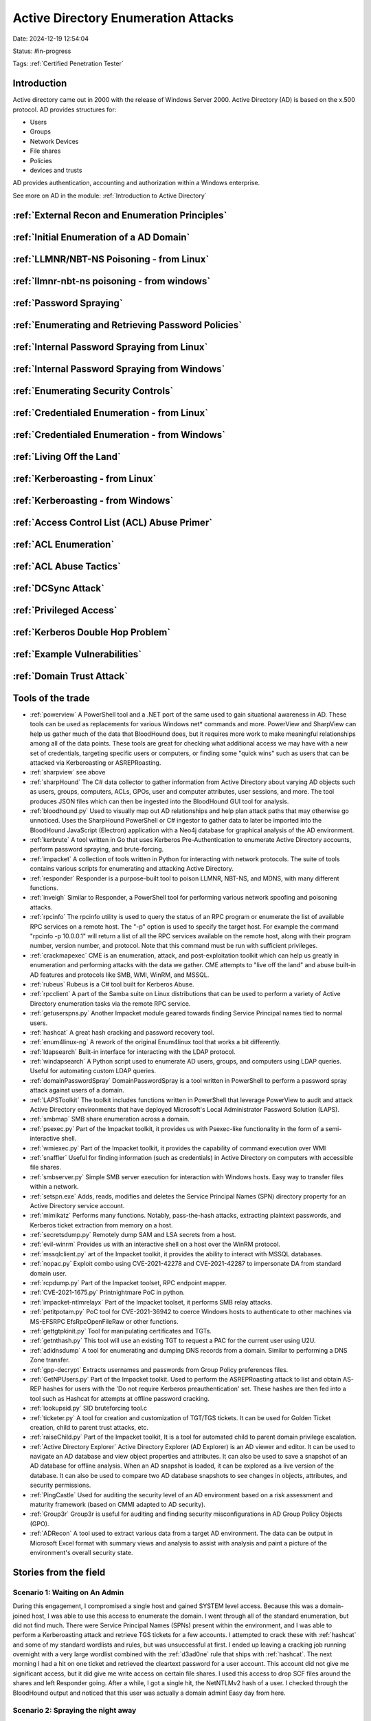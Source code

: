 Active Directory Enumeration Attacks
####################################

Date: 2024-12-19 12:54:04

Status: #in-progress

Tags: :ref:`Certified Penetration Tester`

Introduction
**************

Active directory came out in 2000 with the release of Windows Server 2000.  Active Directory (AD) is based
on the x.500 protocol.  AD provides structures for:

- Users
- Groups
- Network Devices
- File shares
- Policies
- devices and trusts

AD provides authentication, accounting and authorization within a Windows enterprise. 

See more on AD in the module:  :ref:`Introduction to Active Directory` 

:ref:`External Recon and Enumeration Principles`
************************************************

:ref:`Initial Enumeration of a AD Domain`
*****************************************

:ref:`LLMNR/NBT-NS Poisoning - from Linux`
********************************************

:ref:`llmnr-nbt-ns poisoning - from windows`
************************************************

:ref:`Password Spraying`
****************************

:ref:`Enumerating and Retrieving Password Policies`
******************************************************

:ref:`Internal Password Spraying from Linux`
***********************************************

:ref:`Internal Password Spraying from Windows` 
***********************************************

:ref:`Enumerating Security Controls`
**************************************

:ref:`Credentialed Enumeration - from Linux`
*********************************************

:ref:`Credentialed Enumeration - from Windows`
***********************************************

:ref:`Living Off the Land`
***************************

:ref:`Kerberoasting - from Linux`
**********************************

:ref:`Kerberoasting - from Windows`
************************************

:ref:`Access Control List (ACL) Abuse Primer` 
***********************************************

:ref:`ACL Enumeration`
***************************

:ref:`ACL Abuse Tactics`
**************************

:ref:`DCSync Attack` 
***********************

:ref:`Privileged Access`
**************************

:ref:`Kerberos Double Hop Problem`
*************************************

:ref:`Example Vulnerabilities`
****************************************

:ref:`Domain Trust Attack`
*****************************



Tools of the trade
******************

- :ref:`powerview` A PowerShell tool and a .NET port of the same used to gain situational awareness in AD. These tools can be used as replacements for various Windows net* commands and more. PowerView and SharpView can help us gather much of the data that BloodHound does, but it requires more work to make meaningful relationships among all of the data points. These tools are great for checking what additional access we may have with a new set of credentials, targeting specific users or computers, or finding some "quick wins" such as users that can be attacked via Kerberoasting or ASREPRoasting.
- :ref:`sharpview` see above
- :ref:`sharpHound` The C# data collector to gather information from Active Directory about varying AD objects such as users, groups, computers, ACLs, GPOs, user and computer attributes, user sessions, and more. The tool produces JSON files which can then be ingested into the BloodHound GUI tool for analysis.
- :ref:`bloodhound.py` Used to visually map out AD relationships and help plan attack paths that may otherwise go unnoticed. Uses the SharpHound PowerShell or C# ingestor to gather data to later be imported into the BloodHound JavaScript (Electron) application with a Neo4j database for graphical analysis of the AD environment.
- :ref:`kerbrute` A tool written in Go that uses Kerberos Pre-Authentication to enumerate Active Directory accounts, perform password spraying, and brute-forcing.
- :ref:`impacket` 	A collection of tools written in Python for interacting with network protocols. The suite of tools contains various scripts for enumerating and attacking Active Directory.
- :ref:`responder` Responder is a purpose-built tool to poison LLMNR, NBT-NS, and MDNS, with many different functions.
- :ref:`inveigh` Similar to Responder, a PowerShell tool for performing various network spoofing and poisoning attacks.
- :ref:`rpcinfo` The rpcinfo utility is used to query the status of an RPC program or enumerate the list of available RPC services on a remote host. The "-p" option is used to specify the target host. For example the command "rpcinfo -p 10.0.0.1" will return a list of all the RPC services available on the remote host, along with their program number, version number, and protocol. Note that this command must be run with sufficient privileges.
- :ref:`crackmapexec` CME is an enumeration, attack, and post-exploitation toolkit which can help us greatly in enumeration and performing attacks with the data we gather. CME attempts to "live off the land" and abuse built-in AD features and protocols like SMB, WMI, WinRM, and MSSQL.
- :ref:`rubeus` Rubeus is a C# tool built for Kerberos Abuse.
- :ref:`rpcclient` A part of the Samba suite on Linux distributions that can be used to perform a variety of Active Directory enumeration tasks via the remote RPC service.
- :ref:`getuserspns.py`  Another Impacket module geared towards finding Service Principal names tied to normal users.
- :ref:`hashcat` A great hash cracking and password recovery tool.
- :ref:`enum4linux-ng` A rework of the original Enum4linux tool that works a bit differently.
- :ref:`ldapsearch` Built-in interface for interacting with the LDAP protocol.
- :ref:`windapsearch` A Python script used to enumerate AD users, groups, and computers using LDAP queries. Useful for automating custom LDAP queries.
- :ref:`domainPasswordSpray` DomainPasswordSpray is a tool written in PowerShell to perform a password spray attack against users of a domain.
- :ref:`LAPSToolkit` The toolkit includes functions written in PowerShell that leverage PowerView to audit and attack Active Directory environments that have deployed Microsoft's Local Administrator Password Solution (LAPS).
- :ref:`smbmap` SMB share enumeration across a domain.
- :ref:`psexec.py` Part of the Impacket toolkit, it provides us with Psexec-like functionality in the form of a semi-interactive shell.
- :ref:`wmiexec.py` Part of the Impacket toolkit, it provides the capability of command execution over WMI
- :ref:`snaffler` Useful for finding information (such as credentials) in Active Directory on computers with accessible file shares.
- :ref:`smbserver.py` Simple SMB server execution for interaction with Windows hosts. Easy way to transfer files within a network.
- :ref:`setspn.exe` Adds, reads, modifies and deletes the Service Principal Names (SPN) directory property for an Active Directory service account.
- :ref:`mimikatz` Performs many functions. Notably, pass-the-hash attacks, extracting plaintext passwords, and Kerberos ticket extraction from memory on a host.
- :ref:`secretsdump.py` Remotely dump SAM and LSA secrets from a host.
- :ref:`evil-winrm` Provides us with an interactive shell on a host over the WinRM protocol.
- :ref:`mssqlclient.py` art of the Impacket toolkit, it provides the ability to interact with MSSQL databases.
- :ref:`nopac.py` Exploit combo using CVE-2021-42278 and CVE-2021-42287 to impersonate DA from standard domain user.
- :ref:`rcpdump.py` Part of the Impacket toolset, RPC endpoint mapper.
- :ref:`CVE-2021-1675.py` Printnightmare PoC in python.
- :ref:`impacket-ntlmrelayx` Part of the Impacket toolset, it performs SMB relay attacks.
- :ref:`petitpotam.py` PoC tool for CVE-2021-36942 to coerce Windows hosts to authenticate to other machines via MS-EFSRPC EfsRpcOpenFileRaw or other functions.
- :ref:`gettgtpkinit.py` Tool for manipulating certificates and TGTs.
- :ref:`getnthash.py` This tool will use an existing TGT to request a PAC for the current user using U2U.
- :ref:`adidnsdump` A tool for enumerating and dumping DNS records from a domain. Similar to performing a DNS Zone transfer.
- :ref:`gpp-decrypt` Extracts usernames and passwords from Group Policy preferences files.
- :ref:`GetNPUsers.py` Part of the Impacket toolkit. Used to perform the ASREPRoasting attack to list and obtain AS-REP hashes for users with the 'Do not require Kerberos preauthentication' set. These hashes are then fed into a tool such as Hashcat for attempts at offline password cracking.
- :ref:`lookupsid.py` SID bruteforcing tool.c
- :ref:`ticketer.py` A tool for creation and customization of TGT/TGS tickets. It can be used for Golden Ticket creation, child to parent trust attacks, etc.
- :ref:`raiseChild.py` Part of the Impacket toolkit, It is a tool for automated child to parent domain privilege escalation.
- :ref:`Active Directory Explorer` Active Directory Explorer (AD Explorer) is an AD viewer and editor. It can be used to navigate an AD database and view object properties and attributes. It can also be used to save a snapshot of an AD database for offline analysis. When an AD snapshot is loaded, it can be explored as a live version of the database. It can also be used to compare two AD database snapshots to see changes in objects, attributes, and security permissions.
- :ref:`PingCastle` Used for auditing the security level of an AD environment based on a risk assessment and maturity framework (based on CMMI adapted to AD security).
- :ref:`Group3r` Group3r is useful for auditing and finding security misconfigurations in AD Group Policy Objects (GPO).
- :ref:`ADRecon` A tool used to extract various data from a target AD environment. The data can be output in Microsoft Excel format with summary views and analysis to assist with analysis and paint a picture of the environment's overall security state.


Stories from the field
**********************

Scenario 1: Waiting on An Admin 
================================

During this engagement, I compromised a single host and gained SYSTEM level access. Because this was a domain-joined host, I was able to use this access to enumerate the domain. I went through all of the standard enumeration, but did not find much. There were Service Principal Names (SPNs) present within the environment, and I was able to perform a Kerberoasting attack and retrieve TGS tickets for a few accounts. I attempted to crack these with :ref:`hashcat` and some of my standard wordlists and rules, but was unsuccessful at first. I ended up leaving a cracking job running overnight with a very large wordlist combined with the :ref:`d3ad0ne` rule that ships with :ref:`hashcat`. The next morning I had a hit on one ticket and retrieved the cleartext password for a user account. This account did not give me significant access, but it did give me write access on certain file shares. I used this access to drop SCF files around the shares and left Responder going. After a while, I got a single hit, the NetNTLMv2 hash of a user. I checked through the BloodHound output and noticed that this user was actually a domain admin! Easy day from here.

Scenario 2: Spraying the night away
===================================

Password spraying can be an extremely effective way to gain a foothold in a domain, but we must exercise great care not to lock out user accounts in the process. On one engagement, I found an SMB NULL session using the :ref:`enum4linux-ng` tool and retrieved both a listing of all users from the domain, and the domain password policy. Knowing the password policy was crucial because I could ensure that I was staying within the parameters to not lock out any accounts and also knew that the policy was a minimum eight-character password and password complexity was enforced (meaning that a user's password required 3/4 of special character, number, uppercase, or lower case number, i.e., Welcome1). I tried several common weak passwords such as Welcome1, Password1, Password123, Spring2018, etc. but did not get any hits. Finally, I made an attempt with Spring@18 and got a hit! Using this account, I ran :ref:`bloodHound` and found several hosts where this user had local admin access. I noticed that a domain admin account had an active session on one of these hosts. I was able to use the Rubeus tool and extract the Kerberos TGT ticket for this domain user. From there, I was able to perform a pass-the-ticket attack and authenticate as this domain admin user. As a bonus, I was able to take over the trusting domain as well because the Domain Administrators group for the domain that I took over was a part of the Administrators group in the trusting domain via nested group membership, meaning I could use the same set of credentials to authenticate to the other domain with full administrative level access.

Scenario 3: Fighting in the Dark
================================

I had tried all of my standard ways to obtain a foothold on this third engagement, and nothing had worked. I decided that I would use the :ref:`kerbrute` tool to attempt to enumerate valid usernames and then, if I found any, attempt a targeted password spraying attack since I did not know the password policy and did not want to lock any accounts out. I used the linkedin2username tool (https://github.com/initstring/linkedin2username) to first mashup potential usernames from the company's LinkedIn page. I combined this list with several username lists from the statistically-likely-usernames GitHub repo (https://github.com/insidetrust/statistically-likely-usernames) and, after using the userenum feature of :ref:`kerbrute`, ended up with 516 valid users. I knew I had to tread carefully with password spraying, so I tried with the password Welcome2021 and got a single hit! Using this account, I ran the Python version of BloodHound from my attack host and found that all domain users had RDP access to a single box. I logged into this host and used the PowerShell tool DomainPasswordSpray to spray again. I was more confident this time around because I could a) view the password policy and b) the DomainPasswordSpray tool will remove accounts close to lockout from the target list. Being that I was authenticated within the domain, I could now spray with all domain users, which gave me significantly more targets. I tried again with the common password Fall2021 and got several hits, all for users not in my initial wordlist. I checked the rights for each of these accounts and found that one was in the Help Desk group, which had GenericAll rights over the Enterprise Key Admins group (https://bloodhound.readthedocs.io/en/latest/data-analysis/edges.html#genericall). The Enterprise Key Admins group had GenericAll privileges over a domain controller, so I added the account I controlled to this group, authenticated again, and inherited these privileges. Using these rights, I performed the :ref:`shadow credentials abusing` attack and retrieved the NT hash for the domain controller machine account. With this NT hash, I was then able to perform a DCSync attack and retrieve the NTLM password hashes for all users in the domain because a domain controller can perform replication, which is required for DCSync.
